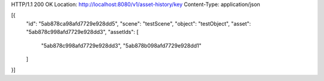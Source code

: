 HTTP/1.1 200 OK
Location: http://localhost:8080/v1/asset-history/key
Content-Type: application/json

[{
    "id": "5ab878ca98afd7729e928dd5",
    "scene": "testScene",
    "object": "testObject",
    "asset": "5ab878c998afd7729e928dd3",
    "assetIds": [
        "5ab878c998afd7729e928dd3",
        "5ab878b098afd7729e928dd1"
    ]
}]
